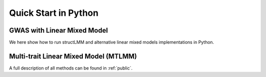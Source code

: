 .. _python:

*********************
Quick Start in Python
*********************

GWAS with Linear Mixed Model
^^^^^^^^^^^^^^^^^^^^^^^^^^^^

We here show how to run structLMM and alternative linear
mixed models implementations in Python.

.. testcode::

    import os
    import numpy as np
    import pandas as pd
    import scipy as sp
    from limix_core.util.preprocess import gaussianize
    from limix_core.gp import GP2KronSumLR
    from limix_core.covar import FreeFormCov
    from limix_lmm import LMM
    from limix_lmm import download, unzip
    from pandas_plink import read_plink
    from sklearn.impute import SimpleImputer
    import geno_sugar as gs
    import geno_sugar.preprocess as prep

    # Download and unzip the dataset files
    download("http://www.ebi.ac.uk/~casale/data_structlmm.zip")
    unzip("data_structlmm.zip")

    # import genotype file
    bedfile = "data_structlmm/chrom22_subsample20_maf0.10"
    (bim, fam, G) = read_plink(bedfile, verbose=False)

    # subsample snps
    Isnp = gs.is_in(bim, ("22", 17500000, 18000000))
    G, bim = gs.snp_query(G, bim, Isnp)

    # load phenotype file
    phenofile = "data_structlmm/expr.csv"
    dfp = pd.read_csv(phenofile, index_col=0)
    pheno = gaussianize(dfp.loc["gene1"].values[:, None])

    # mean as fixed effect
    covs = sp.ones((pheno.shape[0], 1))

    # fit null model
    wfile = "data_structlmm/env.txt"
    W = sp.loadtxt(wfile)
    W = W[:, W.std(0) > 0]
    W -= W.mean(0)
    W /= W.std(0)
    W /= sp.sqrt(W.shape[1])

    # larn a covariance on the null model
    gp = GP2KronSumLR(Y=pheno, Cn=FreeFormCov(1), G=W, F=covs, A=sp.ones((1, 1)))
    gp.covar.Cr.setCovariance(0.5 * sp.ones((1, 1)))
    gp.covar.Cn.setCovariance(0.5 * sp.ones((1, 1)))
    info_opt = gp.optimize(verbose=False)

    # define lmm
    lmm = LMM(pheno, covs, gp.covar.solve)

    # define geno preprocessing function
    imputer = SimpleImputer(missing_values=np.nan, strategy="mean")
    preprocess = prep.compose(
        [
            prep.filter_by_missing(max_miss=0.10),
            prep.impute(imputer),
            prep.filter_by_maf(min_maf=0.10),
            prep.standardize(),
        ]
    )

    # loop on geno
    res = []
    queue = gs.GenoQueue(G, bim, batch_size=200, preprocess=preprocess)
    for _G, _bim in queue:
        lmm.process(_G)
        pv = lmm.getPv()
        beta = lmm.getBetaSNP()
        _bim = _bim.assign(lmm_pv=pd.Series(pv, index=_bim.index))
        _bim = _bim.assign(lmm_beta=pd.Series(beta, index=_bim.index))
        res.append(_bim)

    res = pd.concat(res)
    res.reset_index(inplace=True, drop=True)

    # export
    print("Exporting to out/")
    if not os.path.exists("out"):
        os.makedirs("out")
    res.to_csv("out/res_lmm.csv", index=False)

.. testoutput::

    .. read 200 / 994 variants (20.12%)
    .. read 400 / 994 variants (40.24%)
    .. read 600 / 994 variants (60.36%)
    .. read 800 / 994 variants (80.48%)
    .. read 994 / 994 variants (100.00%)
    Exporting to out/



Multi-trait Linear Mixed Model (MTLMM)
^^^^^^^^^^^^^^^^^^^^^^^^^^^^^^^^^^^^^^

.. testcode::

    import scipy as sp
    import scipy.linalg as la
    from limix_core.gp import GP2KronSum
    from limix_core.covar import FreeFormCov

    def generate_data(N, P, K, S):
        import scipy as sp

        # fixed eff
        F = sp.randn(N, K)
        B0 = 2 * (sp.arange(0, K * P) % 2) - 1.0
        B0 = sp.reshape(B0, (K, P))
        FB = sp.dot(F, B0)

        # gerenrate phenos
        h2 = sp.linspace(0.1, 0.5, P)

        # generate data
        G = 1.0 * (sp.rand(N, S) < 0.2)
        G -= G.mean(0)
        G /= G.std(0)
        G /= sp.sqrt(G.shape[1])
        Wg = sp.randn(P, P)
        Wn = sp.randn(P, P)

        B = sp.randn(G.shape[1], Wg.shape[1])
        Yg = G.dot(B).dot(Wg.T)
        Yg -= Yg.mean(0)
        Yg *= sp.sqrt(h2 / Yg.var(0))
        Cg0 = sp.cov(Yg.T)

        B = sp.randn(G.shape[0], Wg.shape[1])
        Yn = B.dot(Wn.T)
        Yn -= Yn.mean(0)
        Yn *= sp.sqrt((1 - h2) / Yn.var(0))
        Cn0 = sp.cov(Yn.T)

        Y = FB + Yg + Yn

        return Y, F, G, B0, Cg0, Cn0

    N = 1000
    P = 4
    K = 2
    S = 500
    Y, F, G, B0, Cg0, Cn0 = generate_data(N, P, K, S)

    # compute eigenvalue decomp of RRM
    R = sp.dot(G, G.T)
    R /= R.diagonal().mean()
    R += 1e-4 * sp.eye(R.shape[0])
    Sr, Ur = la.eigh(R)

    # fit null model
    Cg = FreeFormCov(Y.shape[1])
    Cn = FreeFormCov(Y.shape[1])
    gp = GP2KronSum(Y=Y, S_R=Sr, U_R=Ur, Cg=Cg, Cn=Cn, F=F, A=sp.eye(P))
    gp.covar.Cg.setCovariance(0.5 * sp.cov(Y.T))
    gp.covar.Cn.setCovariance(0.5 * sp.cov(Y.T))
    gp.optimize(factr=10)

    # run MTLMM
    from limix_lmm import MTLMM
    mtlmm = MTLMM(Y, F=F, A=sp.eye(P), Asnp=sp.eye(P), covar=gp.covar)
    mtlmm.process(G)
    pv = mtlmm.getPv()
    B = mtlmm.getBetaSNP()
    print(pv)
    print(B)

.. testoutput::

    asd

A full description of all methods can be found in :ref:`public`.

